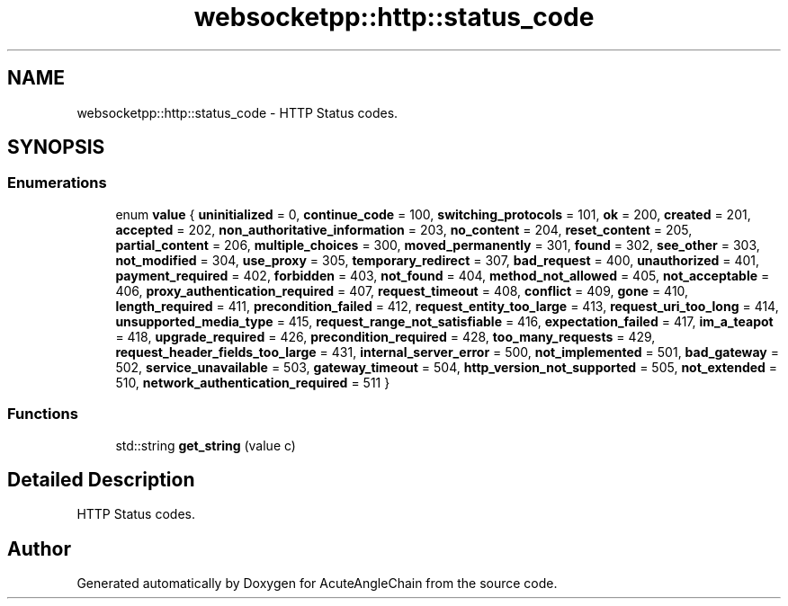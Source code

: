 .TH "websocketpp::http::status_code" 3 "Sun Jun 3 2018" "AcuteAngleChain" \" -*- nroff -*-
.ad l
.nh
.SH NAME
websocketpp::http::status_code \- HTTP Status codes\&.  

.SH SYNOPSIS
.br
.PP
.SS "Enumerations"

.in +1c
.ti -1c
.RI "enum \fBvalue\fP { \fBuninitialized\fP = 0, \fBcontinue_code\fP = 100, \fBswitching_protocols\fP = 101, \fBok\fP = 200, \fBcreated\fP = 201, \fBaccepted\fP = 202, \fBnon_authoritative_information\fP = 203, \fBno_content\fP = 204, \fBreset_content\fP = 205, \fBpartial_content\fP = 206, \fBmultiple_choices\fP = 300, \fBmoved_permanently\fP = 301, \fBfound\fP = 302, \fBsee_other\fP = 303, \fBnot_modified\fP = 304, \fBuse_proxy\fP = 305, \fBtemporary_redirect\fP = 307, \fBbad_request\fP = 400, \fBunauthorized\fP = 401, \fBpayment_required\fP = 402, \fBforbidden\fP = 403, \fBnot_found\fP = 404, \fBmethod_not_allowed\fP = 405, \fBnot_acceptable\fP = 406, \fBproxy_authentication_required\fP = 407, \fBrequest_timeout\fP = 408, \fBconflict\fP = 409, \fBgone\fP = 410, \fBlength_required\fP = 411, \fBprecondition_failed\fP = 412, \fBrequest_entity_too_large\fP = 413, \fBrequest_uri_too_long\fP = 414, \fBunsupported_media_type\fP = 415, \fBrequest_range_not_satisfiable\fP = 416, \fBexpectation_failed\fP = 417, \fBim_a_teapot\fP = 418, \fBupgrade_required\fP = 426, \fBprecondition_required\fP = 428, \fBtoo_many_requests\fP = 429, \fBrequest_header_fields_too_large\fP = 431, \fBinternal_server_error\fP = 500, \fBnot_implemented\fP = 501, \fBbad_gateway\fP = 502, \fBservice_unavailable\fP = 503, \fBgateway_timeout\fP = 504, \fBhttp_version_not_supported\fP = 505, \fBnot_extended\fP = 510, \fBnetwork_authentication_required\fP = 511 }"
.br
.in -1c
.SS "Functions"

.in +1c
.ti -1c
.RI "std::string \fBget_string\fP (value c)"
.br
.in -1c
.SH "Detailed Description"
.PP 
HTTP Status codes\&. 
.SH "Author"
.PP 
Generated automatically by Doxygen for AcuteAngleChain from the source code\&.
